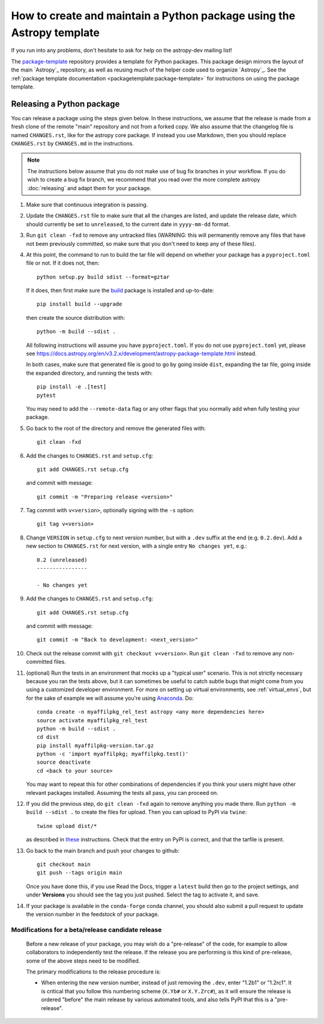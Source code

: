 **********************************************************************
How to create and maintain a Python package using the Astropy template
**********************************************************************

If you run into any problems, don't hesitate to ask for help on the
astropy-dev mailing list!

The `package-template`_ repository provides a template for Python
packages. This package design mirrors the layout of the main `Astropy`_
repository, as well as reusing much of the helper code used to organize
`Astropy`_. See the
:ref:`package template documentation <packagetemplate:package-template>`
for instructions on using the package template.


Releasing a Python package
**************************

You can release a package using the steps given below. In these
instructions, we assume that the release is made from a fresh clone of the
remote "main" repository and not from a forked copy. We also assume that
the changelog file is named ``CHANGES.rst``, like for the astropy core
package. If instead you use Markdown, then you should replace ``CHANGES.rst``
by ``CHANGES.md`` in the instructions.

.. note:: The instructions below assume that you do not make use of bug fix
          branches in your workflow. If you do wish to create a bug fix branch,
          we recommend that you read over the more complete astropy
          :doc:`releasing` and adapt them for your package.

#. Make sure that continuous integration is passing.

#. Update the ``CHANGES.rst`` file to make sure that all the changes are listed,
   and update the release date, which should currently be set to
   ``unreleased``, to the current date in ``yyyy-mm-dd`` format.

#. Run ``git clean -fxd`` to remove any untracked files (WARNING: this will
   permanently remove any files that have not been previously committed, so
   make sure that you don't need to keep any of these files).

#. At this point, the command to run to build the tar file will depend on
   whether your package has a ``pyproject.toml`` file or not. If it does
   not, then::

        python setup.py build sdist --format=gztar

   If it does, then first make sure the `build <https://pypi.org/project/build/>`_
   package is installed and up-to-date::

        pip install build --upgrade

   then create the source distribution with::

        python -m build --sdist .

   All following instructions will assume you have ``pyproject.toml``.
   If you do not use ``pyproject.toml`` yet, please see
   https://docs.astropy.org/en/v3.2.x/development/astropy-package-template.html
   instead.

   In both cases, make sure that generated file is good to go by going inside
   ``dist``, expanding the tar file, going inside the expanded directory, and
   running the tests with::

        pip install -e .[test]
        pytest

   You may need to add the ``--remote-data`` flag or any other flags that you
   normally add when fully testing your package.

#. Go back to the root of the directory and remove the generated files with::

        git clean -fxd

#. Add the changes to ``CHANGES.rst`` and ``setup.cfg``::

        git add CHANGES.rst setup.cfg

   and commit with message::

        git commit -m "Preparing release <version>"

#. Tag commit with ``v<version>``, optionally signing with the ``-s`` option::

        git tag v<version>

#. Change ``VERSION`` in ``setup.cfg`` to next version number, but with a
   ``.dev`` suffix at the end (e.g. ``0.2.dev``). Add a new section to
   ``CHANGES.rst`` for next version, with a single entry ``No changes yet``, e.g.::

       0.2 (unreleased)
       ----------------

       - No changes yet

#. Add the changes to ``CHANGES.rst`` and ``setup.cfg``::

        git add CHANGES.rst setup.cfg

   and commit with message::

        git commit -m "Back to development: <next_version>"

#. Check out the release commit with ``git checkout v<version>``.
   Run ``git clean -fxd`` to remove any non-committed files.

#. (optional) Run the tests in an environment that mocks up a "typical user"
   scenario. This is not strictly necessary because you ran the tests above, but
   it can sometimes be useful to catch subtle bugs that might come from you
   using a customized developer environment.  For more on setting up virtual
   environments, see :ref:`virtual_envs`, but for the sake of example we will
   assume you're using `Anaconda <https://conda.io/docs/>`_. Do::

       conda create -n myaffilpkg_rel_test astropy <any more dependencies here>
       source activate myaffilpkg_rel_test
       python -m build --sdist .
       cd dist
       pip install myaffilpkg-version.tar.gz
       python -c 'import myaffilpkg; myaffilpkg.test()'
       source deactivate
       cd <back to your source>

   You may want to repeat this for other combinations of dependencies if you think
   your users might have other relevant packages installed.  Assuming the tests
   all pass, you can proceed on.

#. If you did the previous step, do ``git clean -fxd`` again to remove anything
   you made there.  Run ``python -m build --sdist .`` to
   create the files for upload.  Then you can upload to PyPI via ``twine``::

        twine upload dist/*

   as described in `these <https://packaging.python.org/tutorials/distributing-packages/#uploading-your-project-to-pypi>`_
   instructions. Check that the entry on PyPI is correct, and that
   the tarfile is present.

#. Go back to the main branch and push your changes to github::

        git checkout main
        git push --tags origin main

   Once you have done this, if you use Read the Docs, trigger a ``latest`` build
   then go to the project settings, and under **Versions** you should see the
   tag you just pushed. Select the tag to activate it, and save.

#. If your package is available in the ``conda-forge`` conda channel, you
   should also submit a pull request to update the version number in the
   feedstock of your package.


Modifications for a beta/release candidate release
==================================================

   Before a new release of your package, you may wish do a "pre-release" of the
   code, for example to allow collaborators to independently test the release.
   If the release you are performing is this kind of pre-release,
   some of the above steps need to be modified.

   The primary modifications to the release procedure is:

   * When entering the new version number, instead of just removing the
     ``.dev``, enter "1.2b1" or "1.2rc1".  It is critical that you follow this
     numbering scheme (``X.Yb#`` or ``X.Y.Zrc#``), as it will ensure the release
     is ordered "before" the main release by various automated tools, and also
     tells PyPI that this is a "pre-release".


.. _package-template: https://github.com/astropy/package-template
